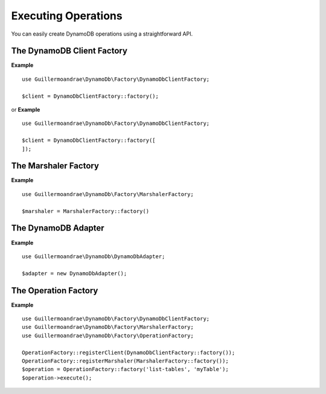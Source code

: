 Executing Operations
**************************
You can easily create DynamoDB operations using a straightforward API.

The DynamoDB Client Factory
##########################
**Example**
::
    use Guillermoandrae\DynamoDb\Factory\DynamoDbClientFactory;

    $client = DynamoDbClientFactory::factory();

or
**Example**
::
    use Guillermoandrae\DynamoDb\Factory\DynamoDbClientFactory;

    $client = DynamoDbClientFactory::factory([
    ]);

The Marshaler Factory
##########################
**Example**
::
    use Guillermoandrae\DynamoDb\Factory\MarshalerFactory;

    $marshaler = MarshalerFactory::factory()

The DynamoDB Adapter
##########################
**Example**
::
    use Guillermoandrae\DynamoDb\DynamoDbAdapter;

    $adapter = new DynamoDbAdapter();

The Operation Factory
##########################
**Example**
::
    use Guillermoandrae\DynamoDb\Factory\DynamoDbClientFactory;
    use Guillermoandrae\DynamoDb\Factory\MarshalerFactory;
    use Guillermoandrae\DynamoDb\Factory\OperationFactory;

    OperationFactory::registerClient(DynamoDbClientFactory::factory());
    OperationFactory::registerMarshaler(MarshalerFactory::factory());
    $operation = OperationFactory::factory('list-tables', 'myTable');
    $operation->execute();
